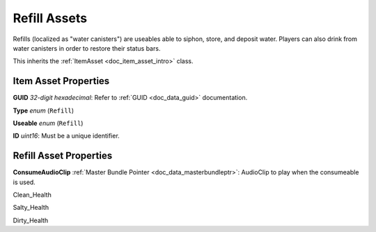 .. _doc_item_asset_refill:

Refill Assets
=============

Refills (localized as "water canisters") are useables able to siphon, store, and deposit water. Players can also drink from water canisters in order to restore their status bars.

This inherits the :ref:`ItemAsset <doc_item_asset_intro>` class.

Item Asset Properties
---------------------

**GUID** *32-digit hexadecimal*: Refer to :ref:`GUID <doc_data_guid>` documentation.

**Type** *enum* (``Refill``)

**Useable** *enum* (``Refill``)

**ID** *uint16*: Must be a unique identifier.

Refill Asset Properties
-----------------------

**ConsumeAudioClip** :ref:`Master Bundle Pointer <doc_data_masterbundleptr>`: AudioClip to play when the consumeable is used.

.. deprecated:: 3.20.9.0 **Water** *byte*: Deprecated in favor of ``Clean_Water``. When this property is used, its value is assigned to ``Clean_Water`` instead.

Clean_Health

Salty_Health

Dirty_Health